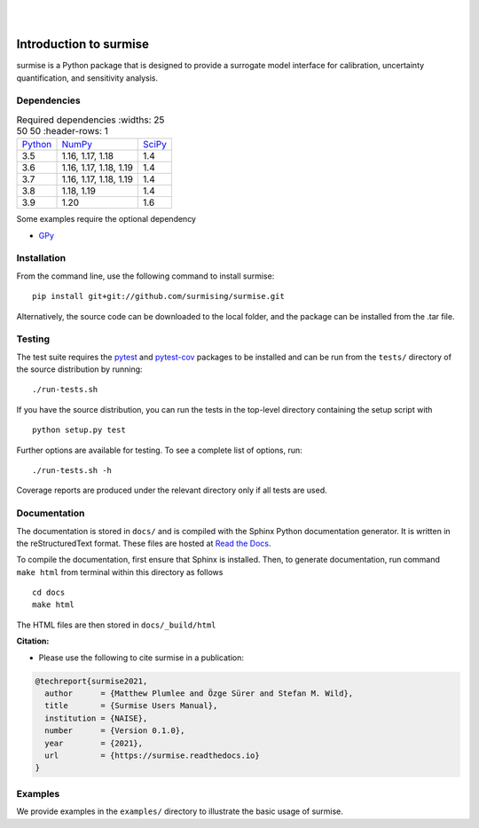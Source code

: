 
|

.. image:: https://readthedocs.org/projects/surmise/badge/?version=latest
   :target: https://surmise.readthedocs.io/en/latest/?badge=latest
   :alt: Documentation Status

|

.. after_badges_rst_tag

===========================
Introduction to surmise
===========================

surmise is a Python package that is designed to provide a surrogate model
interface for calibration, uncertainty quantification, and sensitivity analysis.

Dependencies
~~~~~~~~~~~~


.. list-table:: Required dependencies
     :widths: 25 50 50
     :header-rows: 1

    * - Python_
      - NumPy_
      - SciPy_
    * - 3.5
      - 1.16, 1.17, 1.18
      - 1.4
    * - 3.6
      - 1.16, 1.17, 1.18, 1.19
      - 1.4
    * - 3.7
      - 1.16, 1.17, 1.18, 1.19
      - 1.4
    * - 3.8
      - 1.18, 1.19
      - 1.4
    * - 3.9
      - 1.20
      - 1.6

Some examples require the optional dependency

* GPy_


Installation
~~~~~~~~~~~~

From the command line, use the following command to install surmise::

 pip install git+git://github.com/surmising/surmise.git


Alternatively, the source code can be downloaded to the local folder, and the
package can be installed from the .tar file.

Testing
~~~~~~~

The test suite requires the pytest_ and pytest-cov_ packages to be installed
and can be run from the ``tests/`` directory of the source distribution by running::

./run-tests.sh

If you have the source distribution, you can run the tests in the top-level
directory containing the setup script with ::

 python setup.py test

Further options are available for testing. To see a complete list of options, run::

 ./run-tests.sh -h

Coverage reports are produced under the relevant directory only if all tests are used.

Documentation
~~~~~~~~~~~~~

The documentation is stored in ``docs/`` and is compiled with the Sphinx Python
documentation generator. It is written in the reStructuredText format. These
files are hosted at `Read the Docs <http://surmise.readthedocs.io>`_.

To compile the documentation, first ensure that Sphinx is installed. Then, to
generate documentation, run command ``make html`` from terminal within this directory as follows ::

 cd docs
 make html

The HTML files are then stored in ``docs/_build/html``


**Citation:**

- Please use the following to cite surmise in a publication:

.. code-block:: bibtex

   @techreport{surmise2021,
     author      = {Matthew Plumlee and Özge Sürer and Stefan M. Wild},
     title       = {Surmise Users Manual},
     institution = {NAISE},
     number      = {Version 0.1.0},
     year        = {2021},
     url         = {https://surmise.readthedocs.io}
   }

Examples
~~~~~~~~

We provide examples in the ``examples/`` directory to illustrate the basic usage
of surmise.

.. _NumPy: http://www.numpy.org
.. _pytest-cov: https://pypi.org/project/pytest-cov/
.. _pytest: https://pypi.org/project/pytest/
.. _Python: http://www.python.org
.. _SciPy: http://www.scipy.org
.. _GPy: https://gpy.readthedocs.io/en/deploy/
